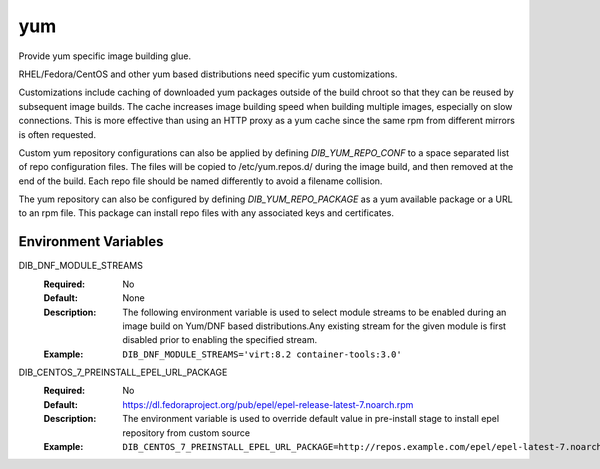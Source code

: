 ===
yum
===
Provide yum specific image building glue.

RHEL/Fedora/CentOS and other yum based distributions need specific yum
customizations.

Customizations include caching of downloaded yum packages outside of the build
chroot so that they can be reused by subsequent image builds.  The cache
increases image building speed when building multiple images, especially on
slow connections.  This is more effective than using an HTTP proxy as a yum
cache since the same rpm from different mirrors is often requested.

Custom yum repository configurations can also be applied by defining
`DIB_YUM_REPO_CONF` to a space separated list of repo configuration files. The
files will be copied to /etc/yum.repos.d/ during the image build, and then
removed at the end of the build. Each repo file should be named differently to
avoid a filename collision.

The yum repository can also be configured by defining `DIB_YUM_REPO_PACKAGE` as
a yum available package or a URL to an rpm file. This package can install repo
files with any associated keys and certificates.

Environment Variables
---------------------

DIB_DNF_MODULE_STREAMS
  :Required: No
  :Default: None
  :Description: The following environment variable is used to select module streams
                to be enabled during an image build on Yum/DNF based distributions.Any existing
                stream for the given module is first disabled prior to enabling the specified
                stream.
  :Example: ``DIB_DNF_MODULE_STREAMS='virt:8.2 container-tools:3.0'``

DIB_CENTOS_7_PREINSTALL_EPEL_URL_PACKAGE
  :Required: No
  :Default: https://dl.fedoraproject.org/pub/epel/epel-release-latest-7.noarch.rpm
  :Description: The environment variable is used to override default value in pre-install 
                stage to install epel repository from custom source
  :Example: ``DIB_CENTOS_7_PREINSTALL_EPEL_URL_PACKAGE=http://repos.example.com/epel/epel-latest-7.noarch.rpm``


